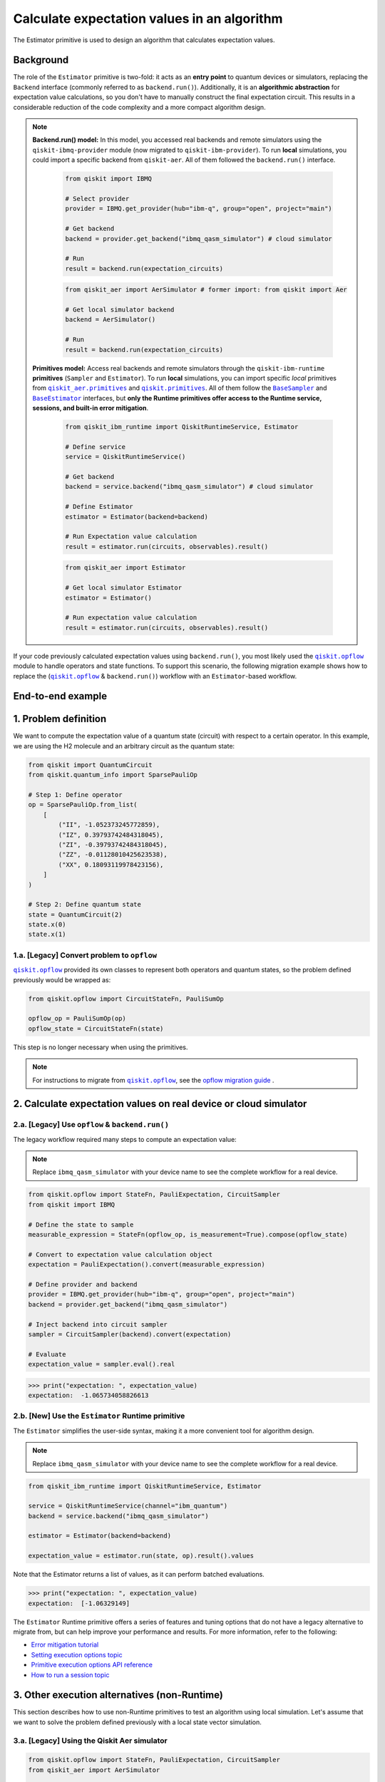 Calculate expectation values in an algorithm
==============================================

The Estimator primitive is used to design an algorithm that calculates expectation values.

Background
----------

..
  vale IBMQuantum.Spelling = NO

.. |qiskit.opflow| replace:: ``qiskit.opflow``
.. _qiskit.opflow: https://qiskit.org/documentation/apidoc/opflow.html

.. |BaseEstimator| replace:: ``BaseEstimator``
.. _BaseEstimator: https://qiskit.org/documentation/stubs/qiskit.primitives.BaseEstimator.html

.. |BaseSampler| replace:: ``BaseSampler``
.. _BaseSampler: https://qiskit.org/documentation/stubs/qiskit.primitives.BaseSampler.html

.. |qiskit_aer.primitives| replace:: ``qiskit_aer.primitives``
.. _qiskit_aer.primitives: https://github.com/Qiskit/qiskit-aer/tree/main/qiskit_aer/primitives

.. |qiskit.primitives| replace:: ``qiskit.primitives``
.. _qiskit.primitives: https://qiskit.org/documentation/apidoc/primitives.html



The role of the ``Estimator`` primitive is two-fold: it acts as an **entry point** to quantum devices or
simulators, replacing the ``Backend`` interface (commonly referred to as ``backend.run()``). Additionally, it is an
**algorithmic abstraction** for expectation
value calculations, so you don't have to manually construct the final expectation circuit.
This results in a considerable reduction of the code complexity and a more compact algorithm design.

.. note::

    **Backend.run() model:** In this model, you accessed real backends and remote simulators using the
    ``qiskit-ibmq-provider`` module (now migrated to ``qiskit-ibm-provider``). To run
    **local** simulations, you could import a specific backend from ``qiskit-aer``. All of them followed
    the ``backend.run()`` interface.

        .. raw:: html

            <details>
            <summary><a>Code example for <code>qiskit-ibmq-provider</code> & <code>backend.run()</code> </a></summary>
            <br>

        .. code-block:: python

            from qiskit import IBMQ

            # Select provider
            provider = IBMQ.get_provider(hub="ibm-q", group="open", project="main")

            # Get backend
            backend = provider.get_backend("ibmq_qasm_simulator") # cloud simulator

            # Run
            result = backend.run(expectation_circuits)

        .. raw:: html

            </details>
            <br>

        .. raw:: html

            <details>
            <summary><a>Code example for <code>qiskit-aer</code> & <code>backend.run()</code> </a></summary>
            <br>

        .. code-block:: python

            from qiskit_aer import AerSimulator # former import: from qiskit import Aer

            # Get local simulator backend
            backend = AerSimulator()

            # Run
            result = backend.run(expectation_circuits)

        .. raw:: html

            </details>
            <br>

    **Primitives model:** Access real backends and remote simulators through the ``qiskit-ibm-runtime``
    **primitives** (``Sampler`` and ``Estimator``). To run **local** simulations, you can import specific `local` primitives
    from |qiskit_aer.primitives|_ and |qiskit.primitives|_. All of them follow the |BaseSampler|_ and |BaseEstimator|_ interfaces, but
    **only the Runtime primitives offer access to the Runtime service, sessions, and built-in error mitigation**.

        .. raw:: html

            <details>
            <summary><a>Code example for Runtime Estimator</a></summary>
            <br>

        .. code-block:: python

            from qiskit_ibm_runtime import QiskitRuntimeService, Estimator

            # Define service
            service = QiskitRuntimeService()

            # Get backend
            backend = service.backend("ibmq_qasm_simulator") # cloud simulator

            # Define Estimator
            estimator = Estimator(backend=backend)

            # Run Expectation value calculation
            result = estimator.run(circuits, observables).result()

        .. raw:: html

            </details>
            <br>

        .. raw:: html

            <details>
            <summary><a>Code example for Aer Estimator</a></summary>
            <br>

        .. code-block:: python

            from qiskit_aer import Estimator

            # Get local simulator Estimator
            estimator = Estimator()

            # Run expectation value calculation
            result = estimator.run(circuits, observables).result()

        .. raw:: html

            </details>
            <br>

If your code previously calculated expectation values using ``backend.run()``, you most likely used the |qiskit.opflow|_
module to handle operators and state functions. To support this scenario, the following migration example shows how to replace
the (|qiskit.opflow|_ & ``backend.run()``) workflow with an ``Estimator``-based workflow.

End-to-end example
------------------

1. Problem definition
----------------------

We want to compute the expectation value of a quantum state (circuit) with respect to a certain operator.
In this example, we are using the H2 molecule and an arbitrary circuit as the quantum state:

.. code-block:: python

    from qiskit import QuantumCircuit
    from qiskit.quantum_info import SparsePauliOp

    # Step 1: Define operator
    op = SparsePauliOp.from_list(
        [
            ("II", -1.052373245772859),
            ("IZ", 0.39793742484318045),
            ("ZI", -0.39793742484318045),
            ("ZZ", -0.01128010425623538),
            ("XX", 0.18093119978423156),
        ]
    )

    # Step 2: Define quantum state
    state = QuantumCircuit(2)
    state.x(0)
    state.x(1)

.. _a-legacy-opflow:

1.a. [Legacy] Convert problem to ``opflow``
~~~~~~~~~~~~~~~~~~~~~~~~~~~~~~~~~~~~~~~~~~~~

|qiskit.opflow|_ provided its own classes to represent both
operators and quantum states, so the problem defined previously would be wrapped as:

.. code-block:: python

    from qiskit.opflow import CircuitStateFn, PauliSumOp

    opflow_op = PauliSumOp(op)
    opflow_state = CircuitStateFn(state)

This step is no longer necessary when using the primitives.

.. note::

    For instructions to migrate from |qiskit.opflow|_, see the `opflow migration guide <qisk.it/opflow_migration>`_ .

2. Calculate expectation values on real device or cloud simulator
-------------------------------------------------------------------


2.a. [Legacy] Use ``opflow`` & ``backend.run()``
~~~~~~~~~~~~~~~~~~~~~~~~~~~~~~~~~~~~~~~~~~~~~~~~~~~

The legacy workflow required many steps to compute an expectation
value:

.. note::

    Replace ``ibmq_qasm_simulator`` with your device name to see the
    complete workflow for a real device.

.. code-block:: python

    from qiskit.opflow import StateFn, PauliExpectation, CircuitSampler
    from qiskit import IBMQ

    # Define the state to sample
    measurable_expression = StateFn(opflow_op, is_measurement=True).compose(opflow_state)

    # Convert to expectation value calculation object
    expectation = PauliExpectation().convert(measurable_expression)

    # Define provider and backend
    provider = IBMQ.get_provider(hub="ibm-q", group="open", project="main")
    backend = provider.get_backend("ibmq_qasm_simulator")

    # Inject backend into circuit sampler
    sampler = CircuitSampler(backend).convert(expectation)

    # Evaluate
    expectation_value = sampler.eval().real

.. code-block:: python

    >>> print("expectation: ", expectation_value)
    expectation:  -1.065734058826613

2.b. [New] Use the ``Estimator`` Runtime primitive
~~~~~~~~~~~~~~~~~~~~~~~~~~~~~~~~~~~~~~~~~~~~~~~~~~~~~~~~

The ``Estimator`` simplifies the user-side syntax, making it a more
convenient tool for algorithm design.

.. note::

    Replace ``ibmq_qasm_simulator`` with your device name to see the
    complete workflow for a real device.

.. code-block:: python

    from qiskit_ibm_runtime import QiskitRuntimeService, Estimator

    service = QiskitRuntimeService(channel="ibm_quantum")
    backend = service.backend("ibmq_qasm_simulator")

    estimator = Estimator(backend=backend)

    expectation_value = estimator.run(state, op).result().values

Note that the Estimator returns a list of values, as it can perform batched evaluations.

.. code-block:: python

    >>> print("expectation: ", expectation_value)
    expectation:  [-1.06329149]

The ``Estimator`` Runtime primitive offers a series of features and tuning options that do not have a legacy alternative
to migrate from, but can help improve your performance and results. For more information, refer to the following:

- `Error mitigation tutorial <https://qiskit.org/documentation/partners/qiskit_ibm_runtime/tutorials/Error-Suppression-and-Error-Mitigation.html>`_
- `Setting execution options topic <https://qiskit.org/documentation/partners/qiskit_ibm_runtime/how_to/options.html>`_
- `Primitive execution options API reference <https://qiskit.org/documentation/partners/qiskit_ibm_runtime/stubs/qiskit_ibm_runtime.options.Options.html#qiskit_ibm_runtime.options.Options>`_
- `How to run a session topic <https://qiskit.org/documentation/partners/qiskit_ibm_runtime/how_to/run_session.html>`_


3. Other execution alternatives (non-Runtime)
----------------------------------------------

This section describes how to use non-Runtime primitives to test an algorithm using local simulation.  Let's assume that we want to solve the problem defined previously with a local state vector simulation.

3.a. [Legacy] Using the Qiskit Aer simulator
~~~~~~~~~~~~~~~~~~~~~~~~~~~~~~~~~~~~~~~~~~~~~

.. code-block:: python

    from qiskit.opflow import StateFn, PauliExpectation, CircuitSampler
    from qiskit_aer import AerSimulator

    # Define the state to sample
    measurable_expression = StateFn(opflow_op, is_measurement=True).compose(opflow_state)

    # Convert to expectation value calculation object
    expectation = PauliExpectation().convert(measurable_expression)

    # Define statevector simulator
    simulator = AerSimulator(method="statevector", shots=100)

    # Inject backend into circuit sampler
    circuit_sampler = CircuitSampler(simulator).convert(expectation)

    # Evaluate
    expectation_value = circuit_sampler.eval().real

.. code-block:: python

    >>> print("expectation: ", expectation_value)
    expectation:  -1.0636533500290943


3.b. [New] Use the Reference ``Estimator`` or Aer ``Estimator`` primitive
~~~~~~~~~~~~~~~~~~~~~~~~~~~~~~~~~~~~~~~~~~~~~~~~~~~~~~~~~~~~~~~~~~~~~~~~~~~

The Reference ``Estimator`` lets you perform either an exact or a shot-based noisy simulation based
on the ``Statevector`` class in the ``qiskit.quantum_info`` module.

.. code-block:: python

    from qiskit.primitives import Estimator

    estimator = Estimator()

    expectation_value = estimator.run(state, op).result().values

    # for shot-based simulation:
    expectation_value = estimator.run(state, op, shots=100).result().values

.. code-block:: python

    >>> print("expectation: ", expectation_value)
    expectation:  [-1.03134297]

You can still access the Aer Simulator through its dedicated
``Estimator``. This can be handy for performing simulations with noise models. In this example,
the simulation method has been updated to match the result from 3.a.

.. code-block:: python

    from qiskit_aer.primitives import Estimator # import change!!!

    estimator = Estimator(run_options= {"method": "statevector"})

    expectation_value = estimator.run(state, op, shots=100).result().values

.. code-block:: python

    >>> print("expectation: ", expectation_value)
    expectation:  [-1.06365335]

For more information on using the Aer primitives, see the
`VQE tutorial <https://qiskit.org/documentation/tutorials/algorithms/03_vqe_simulation_with_noise.html>`_ .

For more information about running noisy simulations with the **Runtime primitives**, see this
`topic <https://qiskit.org/documentation/partners/qiskit_ibm_runtime/how_to/noisy_simulators.html>`_.
